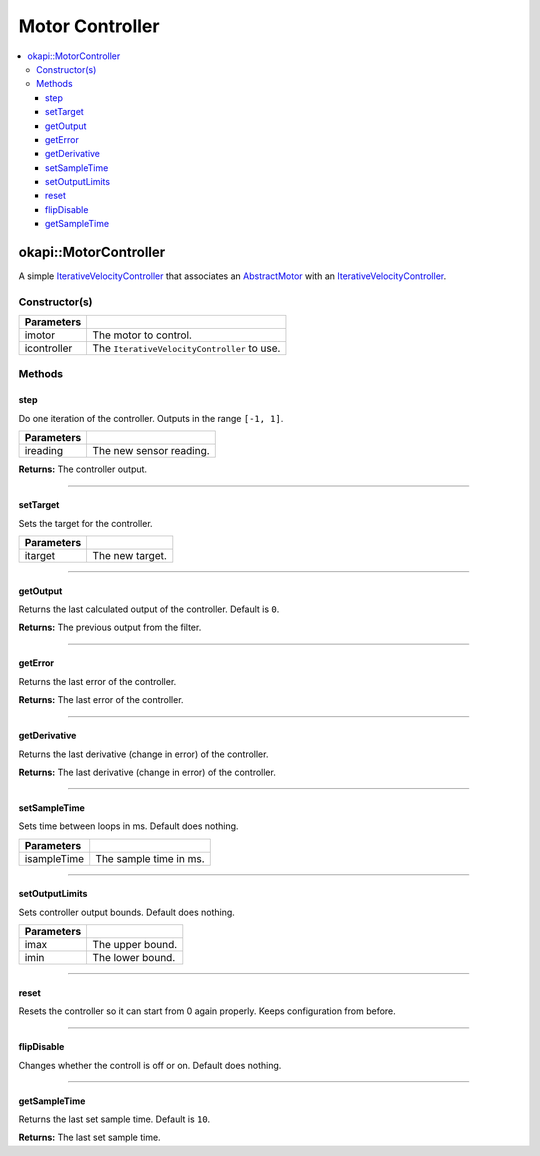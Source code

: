 ================
Motor Controller
================

.. contents:: :local:

okapi::MotorController
======================

A simple `IterativeVelocityController <abstract-iterative-velocity-controller.html>`_ that
associates an `AbstractMotor <../../device/motor/abstract-motor.html>`_ with an
`IterativeVelocityController <abstract-iterative-velocity-controller.html>`_.

Constructor(s)
--------------

.. tabs ::
   .. tab :: Prototype
      .. highlight:: cpp
      ::

        MotorController(const AbstractMotor &imotor, IterativeVelocityController &icontroller)

=============== ===================================================================
 Parameters
=============== ===================================================================
 imotor          The motor to control.
 icontroller     The ``IterativeVelocityController`` to use.
=============== ===================================================================

Methods
-------

step
~~~~

Do one iteration of the controller. Outputs in the range ``[-1, 1]``.

.. tabs ::
   .. tab :: Prototype
      .. highlight:: cpp
      ::

        virtual double step(const double ireading) override

============ ===============================================================
 Parameters
============ ===============================================================
 ireading     The new sensor reading.
============ ===============================================================

**Returns:** The controller output.

----

setTarget
~~~~~~~~~

Sets the target for the controller.

.. tabs ::
   .. tab :: Prototype
      .. highlight:: cpp
      ::

        virtual void setTarget(const double itarget) override

============ ===============================================================
 Parameters
============ ===============================================================
 itarget      The new target.
============ ===============================================================

----

getOutput
~~~~~~~~~

Returns the last calculated output of the controller. Default is ``0``.

.. tabs ::
   .. tab :: Prototype
      .. highlight:: cpp
      ::

        virtual double getOutput() const override

**Returns:** The previous output from the filter.

----

getError
~~~~~~~~

Returns the last error of the controller.

.. tabs ::
   .. tab :: Prototype
      .. highlight:: cpp
      ::

        virtual double getError() const override

**Returns:** The last error of the controller.

----

getDerivative
~~~~~~~~~~~~~

Returns the last derivative (change in error) of the controller.

.. tabs ::
   .. tab :: Prototype
      .. highlight:: cpp
      ::

        virtual double getDerivative() const override

**Returns:** The last derivative (change in error) of the controller.

----

setSampleTime
~~~~~~~~~~~~~

Sets time between loops in ms. Default does nothing.

.. tabs ::
   .. tab :: Prototype
      .. highlight:: cpp
      ::

        virtual void setSampleTime(const uint32_t isampleTime) override

=============== ===================================================================
Parameters
=============== ===================================================================
 isampleTime     The sample time in ms.
=============== ===================================================================

----

setOutputLimits
~~~~~~~~~~~~~~~

Sets controller output bounds. Default does nothing.

.. tabs ::
   .. tab :: Prototype
      .. highlight:: cpp
      ::

        virtual void setOutputLimits(double imax, double imin) override

=============== ===================================================================
Parameters
=============== ===================================================================
 imax            The upper bound.
 imin            The lower bound.
=============== ===================================================================

----

reset
~~~~~

Resets the controller so it can start from 0 again properly. Keeps configuration from before.

.. tabs ::
   .. tab :: Prototype
      .. highlight:: cpp
      ::

        virtual void reset() override

----

flipDisable
~~~~~~~~~~~

Changes whether the controll is off or on. Default does nothing.

.. tabs ::
   .. tab :: Prototype
      .. highlight:: cpp
      ::

        virtual void flipDisable() override

----

getSampleTime
~~~~~~~~~~~~~

Returns the last set sample time. Default is ``10``.

.. tabs ::
   .. tab :: Prototype
      .. highlight:: cpp
      ::

        virtual uint32_t getSampleTime() const override

**Returns:** The last set sample time.
